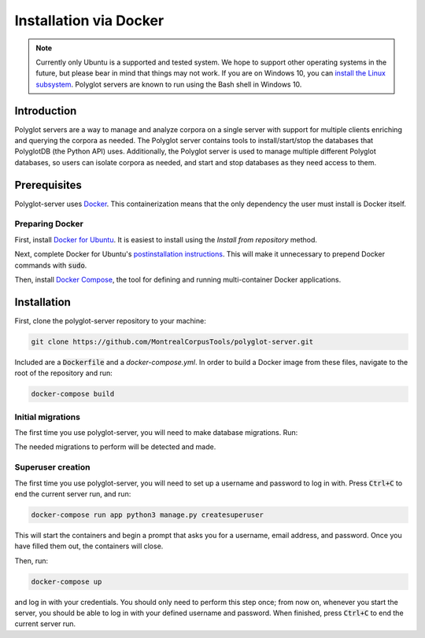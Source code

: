 .. _`install the Linux subsystem`: https://msdn.microsoft.com/en-us/commandline/wsl/install_guide
.. _`Docker`: https://www.docker.com/what-docker
.. _`Docker for Ubuntu`: https://docs.docker.com/install/linux/docker-ce/ubuntu/#install-docker-ce
.. _`postinstallation instructions`: https://docs.docker.com/install/linux/linux-postinstall/
.. _`Docker Compose`: https://docs.docker.com/compose/install/

.. _installation_via_docker:

***********************
Installation via Docker
***********************

.. note::

   Currently only Ubuntu is a supported and tested system.  We hope to support other operating systems in the future, but
   please bear in mind that things may not work.  If you are on Windows 10, you can `install the Linux subsystem`_.
   Polyglot servers are known to run using the Bash shell in Windows 10.

Introduction
============

Polyglot servers are a way to manage and analyze corpora on a single server with support for multiple clients enriching and querying the corpora as needed.  The Polyglot server contains tools to install/start/stop the databases that PolyglotDB (the Python API) uses. Additionally, the Polyglot server is used to manage multiple different Polyglot databases, so users can isolate corpora as needed, and start and stop databases as they need access to them.

Prerequisites
=============

Polyglot-server uses `Docker`_. This containerization means that the only dependency the user must install is Docker itself.

Preparing Docker
----------------

First, install `Docker for Ubuntu`_. It is easiest to install using the *Install from repository* method.

Next, complete Docker for Ubuntu's  `postinstallation instructions`_. This will make it unnecessary to prepend Docker commands with :code:`sudo`.

Then, install `Docker Compose`_, the tool for defining and running multi-container Docker applications.

Installation
============

First, clone the polyglot-server repository to your machine:

.. code-block:: bash
	
	git clone https://github.com/MontrealCorpusTools/polyglot-server.git

Included are a :code:`Dockerfile` and a `docker-compose.yml`. In order to build a Docker image from these files, navigate to the root of the repository and run:

.. code-block:: bash
	
	docker-compose build

Initial migrations
------------------

The first time you use polyglot-server, you will need to make database migrations. Run:

.. code-block:: bash
	docker-compose run app init

The needed migrations to perform will be detected and made.

Superuser creation
------------------

The first time you use polyglot-server, you will need to set up a username and password to log in with. Press :code:`Ctrl+C` to end the current server run, and run:

.. code-block:: bash

	docker-compose run app python3 manage.py createsuperuser

This will start the containers and begin a prompt that asks you for a username, email address, and password. Once you have filled them out, the containers will close.

Then, run:

.. code-block:: bash

	docker-compose up

and log in with your credentials. You should only need to perform this step once; from now on, whenever you start the server, you should be able to log in with your defined username and password. When finished, press :code:`Ctrl+C` to end the current server run.